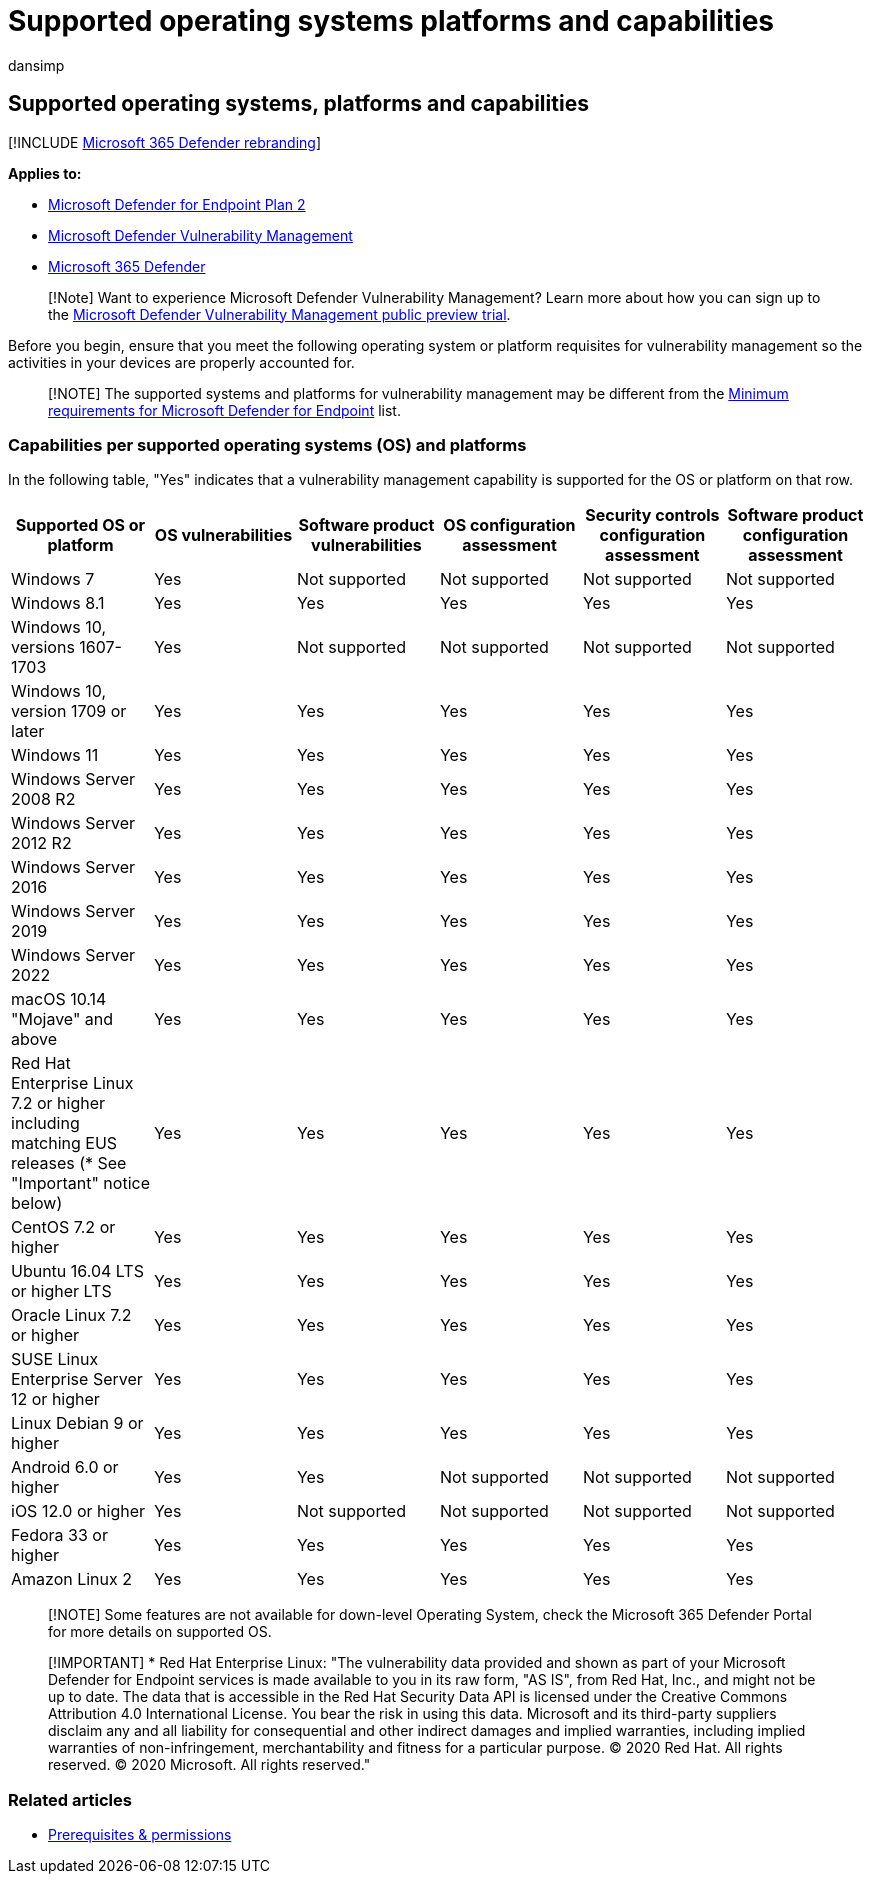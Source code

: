 = Supported operating systems platforms and capabilities
:audience: ITPro
:author: dansimp
:description: Ensure that you meet the operating system or platform requisites for Microsoft Defender Vulnerability Management, so the activities in your all devices are properly accounted for.
:keywords: threat & vulnerability management, threat and vulnerability management, operating system, platform requirements, prerequisites, Microsoft Defender for Endpoint-tvm supported os, Microsoft Defender for Endpoint-tvm, supported operating systems, supported platforms, linux support, mac support, mdvm, Microsoft Defender Vulnerability Management
:manager: dansimp
:ms.author: dansimp
:ms.collection: ["m365-security-compliance", "m365initiative-defender-endpoint"]
:ms.localizationpriority: medium
:ms.mktglfcycl: deploy
:ms.pagetype: security
:ms.service: microsoft-365-security
:ms.sitesec: library
:ms.subservice: mdvm
:ms.topic: article
:search.appverid: met150

== Supported operating systems, platforms and capabilities

[!INCLUDE xref:../../includes/microsoft-defender.adoc[Microsoft 365 Defender rebranding]]

*Applies to:*

* https://go.microsoft.com/fwlink/?linkid=2154037[Microsoft Defender for Endpoint Plan 2]
* link:../defender-vulnerability-management/index.yml[Microsoft Defender Vulnerability Management]
* https://go.microsoft.com/fwlink/?linkid=2118804[Microsoft 365 Defender]

____
[!Note] Want to experience Microsoft Defender Vulnerability Management?
Learn more about how you can sign up to the xref:../defender-vulnerability-management/get-defender-vulnerability-management.adoc[Microsoft Defender Vulnerability Management public preview trial].
____

Before you begin, ensure that you meet the following operating system or platform requisites for vulnerability management so the activities in your devices are properly accounted for.

____
[!NOTE] The supported systems and platforms for vulnerability management may be different from the xref:../defender-endpoint/minimum-requirements.adoc[Minimum requirements for Microsoft Defender for Endpoint] list.
____

=== Capabilities per supported operating systems (OS) and platforms

In the following table, "Yes" indicates that a vulnerability management capability is supported for the OS or platform on that row.

|===
| Supported OS or platform | OS vulnerabilities | Software product vulnerabilities | OS configuration assessment | Security controls configuration assessment | Software product configuration assessment

| Windows 7
| Yes
| Not supported
| Not supported
| Not supported
| Not supported

| Windows 8.1
| Yes
| Yes
| Yes
| Yes
| Yes

| Windows 10, versions 1607-1703
| Yes
| Not supported
| Not supported
| Not supported
| Not supported

| Windows 10, version 1709 or later
| Yes
| Yes
| Yes
| Yes
| Yes

| Windows 11
| Yes
| Yes
| Yes
| Yes
| Yes

| Windows Server 2008 R2
| Yes
| Yes
| Yes
| Yes
| Yes

| Windows Server 2012 R2
| Yes
| Yes
| Yes
| Yes
| Yes

| Windows Server 2016
| Yes
| Yes
| Yes
| Yes
| Yes

| Windows Server 2019
| Yes
| Yes
| Yes
| Yes
| Yes

| Windows Server 2022
| Yes
| Yes
| Yes
| Yes
| Yes

| macOS 10.14 "Mojave" and above
| Yes
| Yes
| Yes
| Yes
| Yes

| Red Hat Enterprise Linux 7.2 or higher including matching EUS releases (* See "Important" notice below)
| Yes
| Yes
| Yes
| Yes
| Yes

| CentOS 7.2 or higher
| Yes
| Yes
| Yes
| Yes
| Yes

| Ubuntu 16.04 LTS or higher LTS
| Yes
| Yes
| Yes
| Yes
| Yes

| Oracle Linux 7.2 or higher
| Yes
| Yes
| Yes
| Yes
| Yes

| SUSE Linux Enterprise Server 12 or higher
| Yes
| Yes
| Yes
| Yes
| Yes

| Linux Debian 9 or higher
| Yes
| Yes
| Yes
| Yes
| Yes

| Android 6.0 or higher
| Yes
| Yes
| Not supported
| Not supported
| Not supported

| iOS 12.0 or higher
| Yes
| Not supported
| Not supported
| Not supported
| Not supported

| Fedora 33 or higher
| Yes
| Yes
| Yes
| Yes
| Yes

| Amazon Linux 2
| Yes
| Yes
| Yes
| Yes
| Yes
|===

____
[!NOTE] Some features are not available for down-level Operating System, check the Microsoft 365 Defender Portal for more details on supported OS.
____

____
[!IMPORTANT] * Red Hat Enterprise Linux: "The vulnerability data provided and shown as part of your Microsoft Defender for Endpoint services is made available to you in its raw form, "AS IS", from Red Hat, Inc., and might not be up to date.
The data that is accessible in the Red Hat Security Data API is licensed under the Creative Commons Attribution 4.0 International License.
You bear the risk in using this data.
Microsoft and its third-party suppliers disclaim any and all liability for consequential and other indirect damages and implied warranties, including implied warranties of non-infringement, merchantability and fitness for a particular purpose.
© 2020 Red Hat.
All rights reserved.
© 2020 Microsoft.
All rights reserved."
____

=== Related articles

* xref:tvm-prerequisites.adoc[Prerequisites & permissions]
